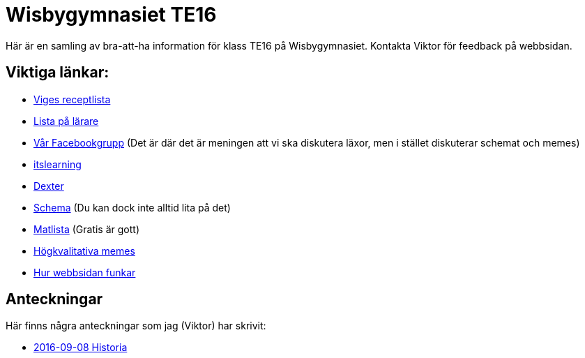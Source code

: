 = Wisbygymnasiet TE16
:nofooter:

Här är en samling av bra-att-ha information för klass TE16 på Wisbygymnasiet. Kontakta Viktor för feedback på webbsidan.


== Viktiga länkar:

* link:boom.html[Viges receptlista]
* link:lärare.html[Lista på lärare]
* https://www.facebook.com/groups/854286364671201/[Vår Facebookgrupp] (Det är där det är meningen att vi ska diskutera läxor, men i stället diskuterar schemat och memes)
* https://gotland.itslearning.com[itslearning]
* https://dexter.gotland.se[Dexter]
* https://mese.webuntis.com/WebUntis/?school=Gotland_WG#Timetable?type=1&id=325&formatId=4[Schema] (Du kan dock inte alltid lita på det)
* http://www.aivomenu.se/ShowMenu.aspx?MenuId=198&lang=sv-SE[Matlista] (Gratis är gott)
* https://www.reddit.com/r/youtubehaiku/[Högkvalitativa memes]
* link:info.html[Hur webbsidan funkar]

== Anteckningar

Här finns några anteckningar som jag (Viktor) har skrivit:

* link:2016-09-08-historia.html[2016-09-08 Historia]
